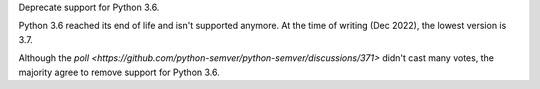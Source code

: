 Deprecate support for Python 3.6.

Python 3.6 reached its end of life and isn't supported anymore.
At the time of writing (Dec 2022), the lowest version is 3.7.

Although the `poll <https://github.com/python-semver/python-semver/discussions/371>`
didn't cast many votes, the majority agree to remove support for
Python 3.6.
